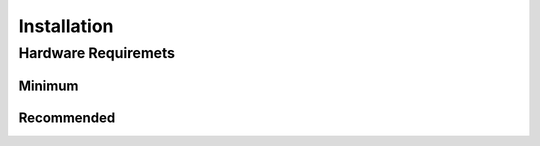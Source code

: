 ===================
Installation
===================

Hardware Requiremets
====================

Minimum
--------

Recommended
------------
